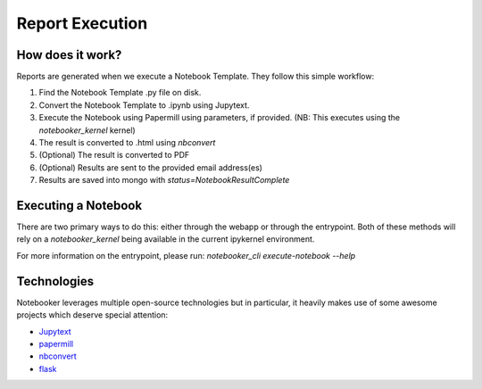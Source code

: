 Report Execution
================

How does it work?
-----------------
Reports are generated when we execute a Notebook Template. They follow this simple workflow:

1. Find the Notebook Template .py file on disk.
2. Convert the Notebook Template to .ipynb using Jupytext.
3. Execute the Notebook using Papermill using parameters, if provided. (NB: This executes using the `notebooker_kernel` kernel)
4. The result is converted to .html using `nbconvert`
5. (Optional) The result is converted to PDF
6. (Optional) Results are sent to the provided email address(es)
7. Results are saved into mongo with `status=NotebookResultComplete`


Executing a Notebook
--------------------
There are two primary ways to do this: either through the webapp or through the entrypoint. Both
of these methods will rely on a `notebooker_kernel` being available in the current ipykernel environment.

For more information on the entrypoint, please run: `notebooker_cli execute-notebook --help`

Technologies
------------
Notebooker leverages multiple open-source technologies but in particular, it heavily makes use of some
awesome projects which deserve special attention:

* `Jupytext <https://github.com/mwouts/jupytext>`_
* `papermill <https://github.com/nteract/papermill>`_
* `nbconvert <https://github.com/jupyter/nbconvert>`_
* `flask <https://github.com/pallets/flask>`_
